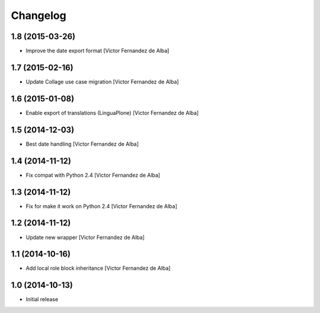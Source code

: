 Changelog
=========

1.8 (2015-03-26)
----------------

* Improve the date export format [Victor Fernandez de Alba]

1.7 (2015-02-16)
----------------

* Update Collage use case migration [Victor Fernandez de Alba]

1.6 (2015-01-08)
----------------

* Enable export of translations (LinguaPlone) [Victor Fernandez de Alba]

1.5 (2014-12-03)
----------------

* Best date handling [Victor Fernandez de Alba]

1.4 (2014-11-12)
----------------

* Fix compat with Python 2.4 [Victor Fernandez de Alba]

1.3 (2014-11-12)
----------------

* Fix for make it work on Python 2.4 [Victor Fernandez de Alba]

1.2 (2014-11-12)
----------------

* Update new wrapper [Victor Fernandez de Alba]

1.1 (2014-10-16)
----------------

* Add local role block inheritance [Victor Fernandez de Alba]

1.0 (2014-10-13)
----------------

- Initial release
